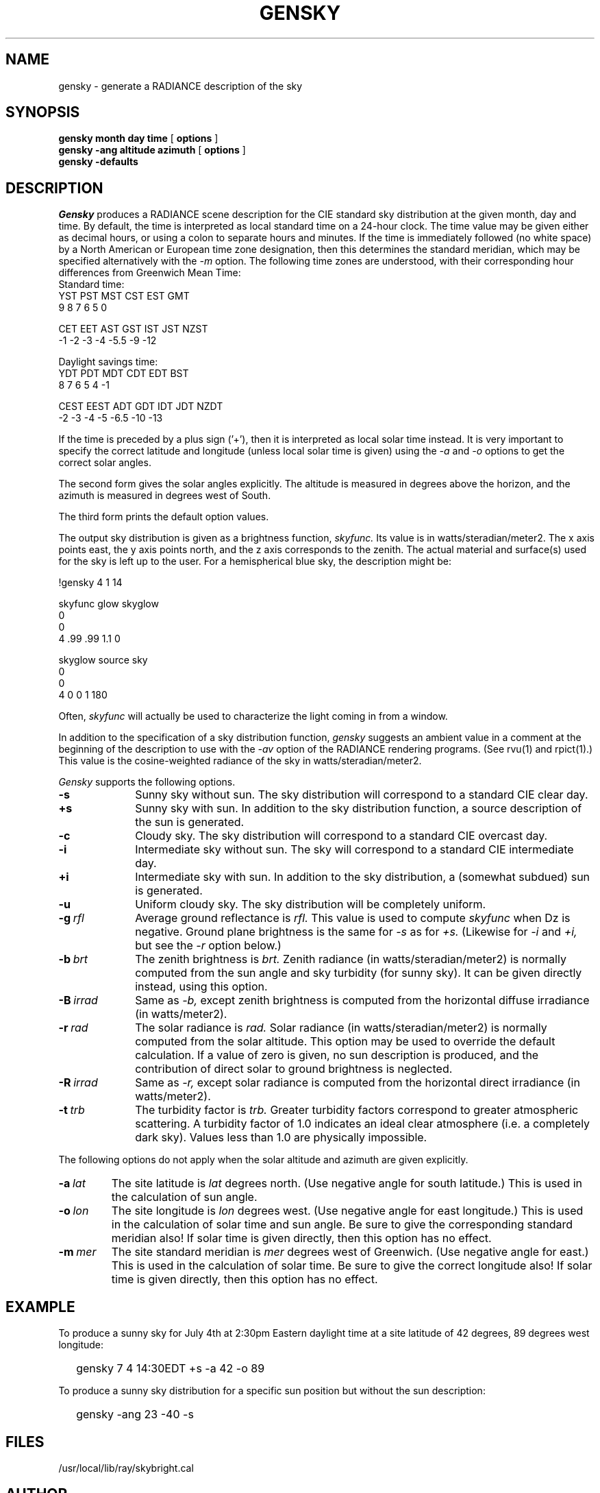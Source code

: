 .\" RCSid "$Id: gensky.1,v 1.4 2004/01/01 19:31:44 greg Exp $"
.TH GENSKY 1 4/24/98 RADIANCE
.SH NAME
gensky - generate a RADIANCE description of the sky
.SH SYNOPSIS
.B "gensky month day time"
[
.B options
]
.br
.B "gensky -ang altitude azimuth"
[
.B options
]
.br
.B "gensky -defaults"
.SH DESCRIPTION
.I Gensky
produces a RADIANCE scene description for the CIE standard
sky distribution at the given month, day and time.
By default, the time is interpreted as local standard
time on a 24-hour clock.
The time value may be given either as decimal hours, or using a
colon to separate hours and minutes.
If the time is immediately followed (no white space)
by a North American or European time zone designation,
then this determines the standard meridian, which may
be specified alternatively with the
.I \-m
option.
The following time zones are understood, with their corresponding
hour differences from Greenwich Mean Time:
.sp .5
.nf
Standard time:
YST   PST   MST   CST   EST   GMT
 9     8     7     6     5     0

CET   EET   AST   GST   IST   JST  NZST
-1    -2    -3    -4    -5.5  -9   -12

Daylight savings time:
YDT   PDT   MDT   CDT   EDT   BST
 8     7     6     5     4     -1

CEST  EEST  ADT   GDT   IDT   JDT  NZDT
 -2    -3   -4    -5   -6.5   -10  -13
.fi
.PP
If the time is preceded by a plus sign ('+'), then it is interpreted
as local solar time instead.
It is very important to specify the correct latitude and longitude
(unless local solar time is given) using the
.I \-a
and
.I \-o
options to get the correct solar angles.
.PP
The second form gives the solar angles explicitly.
The altitude is measured in degrees above the horizon, and the
azimuth is measured in degrees west of South.
.PP
The third form prints the default option values.
.PP
The output sky distribution is given as a brightness function,
.I skyfunc.
Its value is in watts/steradian/meter2.
The x axis points east,
the y axis points north, and the z axis corresponds to the zenith.
The actual material and surface(s) used for the sky is left
up to the user.
For a hemispherical blue sky, the description might be:
.sp
.nf
!gensky 4 1 14

skyfunc glow skyglow
0
0
4 .99 .99 1.1 0

skyglow source sky
0
0
4 0 0 1 180
.fi
.sp
Often,
.I skyfunc
will actually be used to characterize the light coming in from
a window.
.PP
In addition to the specification of
a sky distribution function,
.I gensky
suggests an ambient value in a comment at the beginning of the
description to use with the
.I \-av
option of the RADIANCE rendering programs.
(See rvu(1) and rpict(1).)
This value is the cosine-weighted radiance of the sky in
watts/steradian/meter2.
.PP
.I Gensky
supports the following options.
.TP 10n
.BR \-s
Sunny sky without sun.
The sky distribution will correspond to a standard CIE clear day.
.TP
.BR \+s
Sunny sky with sun.
In addition to the sky distribution function, a source
description of the sun is generated.
.TP
.BR \-c
Cloudy sky.
The sky distribution will correspond to a standard CIE overcast day.
.TP
.BR \-i
Intermediate sky without sun.
The sky will correspond to a standard CIE intermediate day.
.TP
.BR \+i
Intermediate sky with sun.
In addition to the sky distribution, a (somewhat subdued) sun
is generated.
.TP
.BR \-u
Uniform cloudy sky.
The sky distribution will be completely uniform.
.TP
.BI -g \ rfl
Average ground reflectance is
.I rfl.
This value is used to compute
.I skyfunc
when Dz is negative.
Ground plane brightness is the same for
.I \-s
as for
.I \+s.
(Likewise for
.I \-i
and
.I \+i,
but see the
.I \-r
option below.)
.TP
.BI -b \ brt
The zenith brightness is
.I brt.
Zenith radiance (in watts/steradian/meter2) is normally computed
from the sun angle and sky turbidity (for sunny sky).
It can be given directly instead, using this option.
.TP
.BI -B \ irrad
Same as
.I \-b,
except zenith brightness is computed from the horizontal
diffuse irradiance (in watts/meter2).
.TP
.BI -r \ rad
The solar radiance is
.I rad.
Solar radiance (in watts/steradian/meter2) is normally computed from
the solar altitude.
This option may be used to override the default calculation.
If a value of zero is given, no sun description is produced, and the
contribution of direct solar to ground brightness is neglected.
.TP
.BI -R \ irrad
Same as
.I \-r,
except solar radiance is computed from the horizontal direct
irradiance (in watts/meter2).
.TP
.BI -t \ trb
The turbidity factor is
.I trb.
Greater turbidity factors
correspond to greater atmospheric scattering.
A turbidity factor of 1.0 indicates an ideal clear atmosphere (i.e.
a completely dark sky).
Values less than 1.0 are physically impossible.
.PP
The following options do not apply when the solar
altitude and azimuth are given explicitly.
.TP
.BI -a \ lat
The site latitude is
.I lat
degrees north.
(Use negative angle for south latitude.)
This is used in the calculation of sun angle.
.TP
.BI -o \ lon
The site longitude is
.I lon
degrees west.
(Use negative angle for east longitude.)
This is used in the calculation of solar time and sun angle.
Be sure to give the corresponding standard meridian also!
If solar time is given directly, then this option has no effect.
.TP
.BI -m \ mer
The site standard meridian is
.I mer
degrees west of Greenwich.
(Use negative angle for east.)
This is used in the calculation of solar time.
Be sure to give the correct longitude also!
If solar time is given directly, then this option has no effect.
.SH EXAMPLE
To produce a sunny sky for July 4th at 2:30pm Eastern daylight time at a
site latitude of 42 degrees, 89 degrees west longitude:
.IP "" .2i
gensky 7 4 14:30EDT +s -a 42 -o 89
.PP
To produce a sunny sky distribution for a specific sun position but
without the sun description:
.IP "" .2i
gensky -ang 23 -40 -s
.SH FILES
/usr/local/lib/ray/skybright.cal
.SH AUTHOR
Greg Ward
.SH "SEE ALSO"
rpict(1), rvu(1), xform(1)
